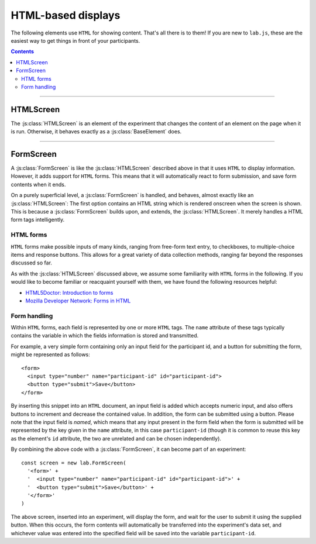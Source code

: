 HTML-based displays
===================

The following elements use ``HTML`` for showing content. That's all there is to
them! If you are new to ``lab.js``, these are the easiest way to get things in
front of your participants.

.. contents:: Contents
  :local:

----

.. _reference/html/HTMLScreen:

HTMLScreen
----------

The :js:class:`HTMLScreen` is an element of the experiment that changes the
content of an element on the page when it is run. Otherwise, it behaves exactly
as a :js:class:`BaseElement` does.

.. js:class:: HTMLScreen(content, [options])

  When an :js:class:`HTMLScreen` is constructed, it takes two arguments. The
  first is the :js:attr:`content`, which is the string of text inserted into the
  HTML document. It can contain any HTML tags alongside textual content. The
  second argument can contain options that govern the screen's behavior, which
  correspond to those of a :js:class:`BaseElement`. For example, a single screen
  could be inserted into a document as follows::

    const screen = new lab.HTMLScreen(
      '<p>Hello world!</p>' // Content
    )

    screen.run()

  When this code is run, a single screen is shown, that is, the content string
  supplied is inserted into the the element specified in the options. In this
  case, the element with the id 'experiment' is used to display the content.

  **Using placeholders and parameters**

  You can access the :js:attr:`parameters` available through the
  :js:class:`HTMLScreen` to insert placeholders within its :js:attr:`content`.
  These are filled when the screen is :js:func:`prepared <prepare>`. Thereby,
  the exact content need not be specified initially.

  Placeholders are delimited by ``${`` and ``}``. A parameter name can be placed
  within these limits, and the parameter content will replace the placeholder as
  soon as the screen is prepared.

  For example, the following screen would produce an output equivalent to the
  example above::

    const parameterScreen = new lab.HTMLScreen(
      '<p>Hello ${ place }!</p>',
      {
        parameters: {
          place: 'World'
        }
      }
    )

  **Options**

  The options available for an :js:class:`HTMLScreen` are identical to those of
  the ``BaseElement``. For example, one might capture responses as in the
  following example::

    const screen = new lab.HTMLScreen(
      '<p>Please press <kbd>s</kbd> or <kbd>l</kbd></p>',
      {
        responses: {
          'keypress(s)': 's',
          'keypress(l)': 'l'
        }
      }
    )

    screen.run()

  Similarly, the screen might be shown only for a specified amount of time (in
  milliseconds)::

    const timedScreen = new lab.HTMLScreen(
      '<p>Please press space, fast!</p>',
      {
        responses: {
          'keypress(space)': 'response'
        },
        timeout: 500 // 500ms timeout
      }
    )

  .. seealso::
    If you are looking for very short or more precise timings, you will probably
    be better served using :ref:`canvas-based displays <reference/canvas>` such
    as the :js:class:`CanvasScreen`.

  However, there are two more options that might be set:

  .. js:attribute:: content

    ``HTML`` content to insert into the page, as text.

  .. js:attribute:: contentUrl

    ``URL`` from which to load ``HTML`` content as text. The content is loaded
    when the screen is prepared. Replaces :js:attr:`content`.

----

FormScreen
----------

A :js:class:`FormScreen` is like the :js:class:`HTMLScreen` described above in
that it uses ``HTML`` to display information. However, it adds support for
``HTML`` forms. This means that it will automatically react to form submission,
and save form contents when it ends.

On a purely superficial level, a :js:class:`FormScreen` is handled, and behaves,
almost exactly like an :js:class:`HTMLScreen`: The first option contains an HTML
string which is rendered onscreen when the screen is shown. This is because a
:js:class:`FormScreen` builds upon, and extends, the :js:class:`HTMLScreen`. It
merely handles a HTML form tags intelligently.

HTML forms
""""""""""

``HTML`` forms make possible inputs of many kinds, ranging from free-form text
entry, to checkboxes, to multiple-choice items and response buttons. This allows
for a great variety of data collection methods, ranging far beyond the responses
discussed so far.

As with the :js:class:`HTMLScreen` discussed above, we assume some familiarity
with ``HTML`` forms in the following. If you would like to become familiar or
reacquaint yourself with them, we have found the following resources helpful:

* `HTML5Doctor: Introduction to forms
  <http://html5doctor.com/html5-forms-introduction-and-new-attributes/>`_
* `Mozilla Developer Network: Forms in HTML
  <https://developer.mozilla.org/en-US/docs/Web/Guide/HTML/Forms_in_HTML>`_

Form handling
"""""""""""""

Within ``HTML`` forms, each field is represented by one or more ``HTML`` tags.
The ``name`` attribute of these tags typically contains the variable in which
the fields information is stored and transmitted.

For example, a very simple form containing only an input field for the
participant id, and a button for submitting the form, might be represented as
follows::

  <form>
    <input type="number" name="participant-id" id="participant-id">
    <button type="submit">Save</button>
  </form>

By inserting this snippet into an ``HTML`` document, an input field is added
which accepts numeric input, and also offers buttons to increment and decrease
the contained value. In addition, the form can be submitted using a button.
Please note that the input field is *named*, which means that any input present
in the form field when the form is submitted will be represented by the key
given in the ``name`` attribute, in this case ``participant-id`` (though it is
common to reuse this key as the element's ``id`` attribute, the two are
unrelated and can be chosen independently).

By combining the above code with a :js:class:`FormScreen`, it can become part of
an experiment::

  const screen = new lab.FormScreen(
    '<form>' +
    '  <input type="number" name="participant-id" id="participant-id">' +
    '  <button type="submit">Save</button>' +
    '</form>'
  )

The above screen, inserted into an experiment, will display the form, and wait
for the user to submit it using the supplied button. When this occurs, the form
contents will automatically be transferred into the experiment's data set, and
whichever value was entered into the specified field will be saved into the
variable ``participant-id``.

.. js:class:: FormScreen(content, [options])

  A :js:class:`FormScreen` accepts the same options and provides the same
  methods the :js:class:`HTMLScreen` does, with a few additions:

  .. js:function:: serialize()

    Read the current form state from the page, and output it as a javascript
    object in which the keys correspond to the ``name`` attributes on the form
    fields, and the values correspond to their current states.

  .. js:attribute:: validator

    Function that accepts the serialized form input provided by the
    :js:func:`serialize` method, and indicates whether it is valid or not by
    returning ``true`` or ``false`` depending on its decision. Only if it
    returns ``true`` will the :js:class:`FormScreen` end.

    The function is also responsible for generating an error message and
    showing it to the user, if desired.

    The :js:attr:`validator` option defaults to a function that always returns
    ``true``, regardless of form content.

  .. js:function:: validate()

    :js:func:`serialize` the current form content and check its validity using
    the :js:attr:`validator`. Returns ``true`` or ``false``.
